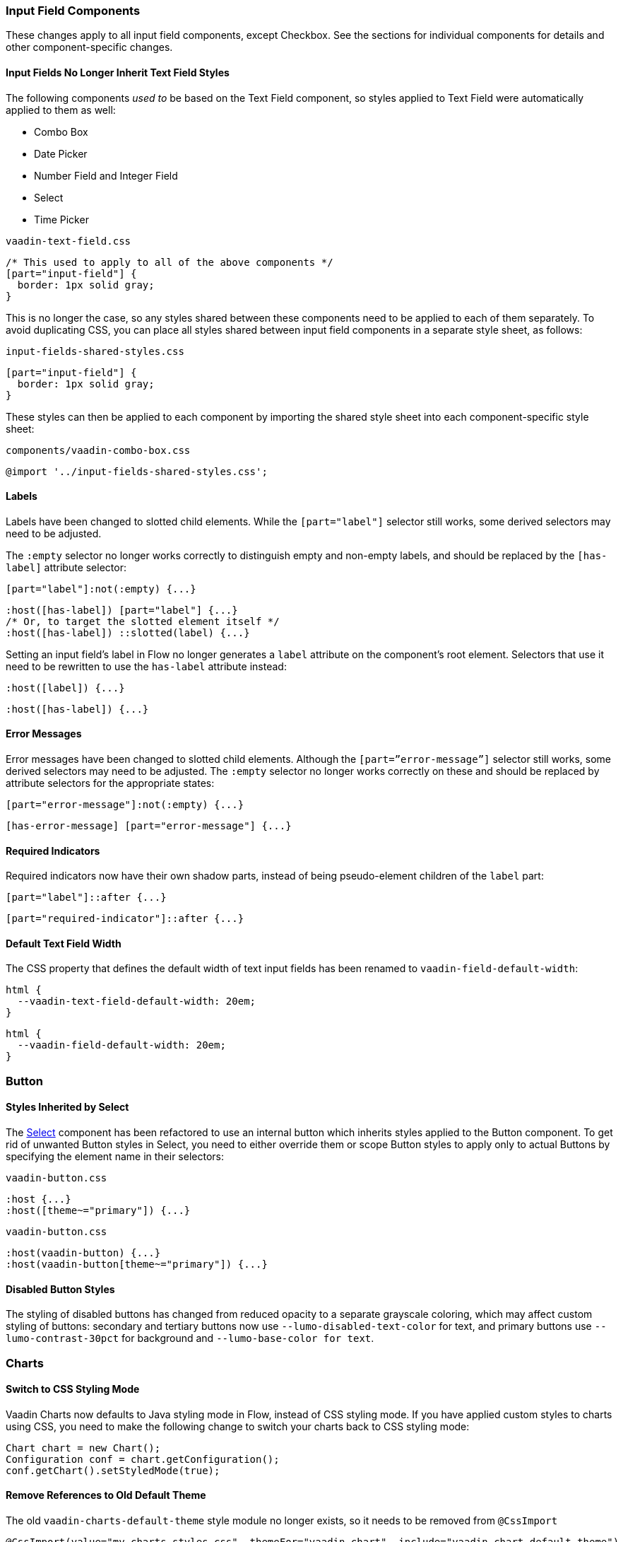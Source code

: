 [discrete]
[[styling-input-field-components, input field components]]
=== Input Field Components

These changes apply to all input field components, except Checkbox.
See the sections for individual components for details and other component-specific changes.

[discrete]
==== Input Fields No Longer Inherit Text Field Styles
The following components _used to_ be based on the Text Field component, so styles applied to Text Field were automatically applied to them as well:

* Combo Box
* Date Picker
* Number Field and Integer Field
* Select
* Time Picker

[source,css,role="before standalone"]
.`vaadin-text-field.css`
----
/* This used to apply to all of the above components */
[part="input-field"] {
  border: 1px solid gray;
}
----

This is no longer the case, so any styles shared between these components need to be applied to each of them separately.
To avoid duplicating CSS, you can place all styles shared between input field components in a separate style sheet, as follows:

[source,css,role="after standalone"]
.`input-fields-shared-styles.css`
----
[part="input-field"] {
  border: 1px solid gray;
}
----

These styles can then be applied to each component by importing the shared style sheet into each component-specific style sheet:

[source,css,role="after standalone"]
.`components/vaadin-combo-box.css`
----
@import '../input-fields-shared-styles.css';
----


[discrete]
==== Labels
Labels have been changed to slotted child elements.
While the `[part="label"]` selector still works, some derived selectors may need to be adjusted.

The `:empty` selector no longer works correctly to distinguish empty and non-empty labels, and should be replaced by the `[has-label]` attribute selector:
[source,css,role="before"]
----
[part="label"]:not(:empty) {...}
----
[source,css,role="after"]
----
:host([has-label]) [part="label"] {...}
/* Or, to target the slotted element itself */
:host([has-label]) ::slotted(label) {...}
----

Setting an input field's label in Flow no longer generates a `label` attribute on the component's root element.
Selectors that use it need to be rewritten to use the `has-label` attribute instead:
[source,css,role="before"]
----
:host([label]) {...}
----
[source,css,role="after"]
----
:host([has-label]) {...}
----


[discrete]
==== Error Messages
Error messages have been changed to slotted child elements.
Although the `[part=”error-message”]` selector still works, some derived selectors may need to be adjusted.
The `:empty` selector no longer works correctly on these and should be replaced by attribute selectors for the appropriate states:
[source,css,role="before"]
----
[part="error-message"]:not(:empty) {...}
----
[source,css,role="after"]
----
[has-error-message] [part="error-message"] {...}
----


[discrete]
==== Required Indicators
Required indicators now have their own shadow parts, instead of being pseudo-element children of the `label` part:
[source,css,role="before"]
----
[part="label"]::after {...}
----
[source,css,role="after"]
----
[part="required-indicator"]::after {...}
----


[discrete]
==== Default Text Field Width
The CSS property that defines the default width of text input fields has been renamed to `vaadin-field-default-width`:
[source,css,role="before"]
----
html {
  --vaadin-text-field-default-width: 20em;
}
----
[source,css,role="after"]
----
html {
  --vaadin-field-default-width: 20em;
}
----


[discrete]
=== Button

[discrete]
==== Styles Inherited by Select
The <<Select>> component has been refactored to use an internal button which inherits styles applied to the Button component.
To get rid of unwanted Button styles in Select, you need to either override them or scope Button styles to apply only to actual Buttons by specifying the element name in their selectors:

[source,css,role="before"]
.`vaadin-button.css`
----
:host {...}
:host([theme~="primary"]) {...}
----
[source,css,role="after"]
.`vaadin-button.css`
----
:host(vaadin-button) {...}
:host(vaadin-button[theme~="primary"]) {...}
----

[discrete]
==== Disabled Button Styles
The styling of disabled buttons has changed from reduced opacity to a separate grayscale coloring, which may affect custom styling of buttons: secondary and tertiary buttons now use `--lumo-disabled-text-color` for text, and primary buttons use `--lumo-contrast-30pct` for background and `--lumo-base-color for text`.

[discrete]
=== Charts

[discrete]
==== Switch to CSS Styling Mode

Vaadin Charts now defaults to Java styling mode in Flow, instead of CSS styling mode.
If you have applied custom styles to charts using CSS, you need to make the following change to switch your charts back to CSS styling mode:

[source,java]
----
Chart chart = new Chart();
Configuration conf = chart.getConfiguration();
conf.getChart().setStyledMode(true);
----

[discrete]
==== Remove References to Old Default Theme
The old `vaadin-charts-default-theme` style module no longer exists, so it needs to be removed from [annotationname]`@CssImport`

[source,java,role="before"]
----
@CssImport(value="my-charts-styles.css", themeFor="vaadin-chart", include="vaadin-chart-default-theme")
----
[source,java,role="after"]
----
@CssImport(value="my-charts-styles.css", themeFor="vaadin-chart")
----

(Correspondingly, if you have used a JS module for your custom chart styles, you need to remove the import of the default theme as well as its `include` in the `<style>` element.
It is also recommended to refactor the module into a regular style sheet.)


[discrete]
==== New Default Themes

The default colors in charts have changed in Vaadin 23 to better match the Lumo and Material themes.
You can revert to the old color scheme by switching to CSS styling mode and applying the `classic` theme:

[source,java]
----
chart.getElement().setAttribute("theme", "classic");
----

[discrete]
=== Checkbox and Radio Button

[discrete]
=== Label
Unlike most input field components, Checkboxes and Radio Buttons no longer have a `label` shadow part, so the label must be targeted as a child element:
[source,css,role="before"]
----
[part="label"] {...}
----
[source,css,role="after"]
----
::slotted(label) {...}
----

[discrete]
=== Lumo Properties Instead of Inherited Styles
Checkbox and Radio Button now use Lumo properties for all colors and fonts instead of inheriting some of these from their parent elements, and base all their dimensions on Lumo properties instead of basing them on the current font size:

* Label color: `--lumo-body-text-color`
* Label font size: `--lumo-font-size-m`
* Label line-height: `--lumo-line-height-s`
* Label margins: `--lumo-space-s` and `lumo-space-xs`
* Checkbox / Radio Button width & height: `--lumo-size-m`
* Checkbox / Radio Button margins: `--space-xs`

[discrete]
=== Checkbox Group

See changes common to all <<styling-input-field-components>>.

[discrete]
=== Combo Box

* No longer inherits Text Field styles.
* See changes common to all <<styling-input-field-components>>.
* See changes to <<styling-text-field>>, as these also apply to Combo Box.


[discrete]
==== Styles No Longer Inherited From Text Field
This component is no longer based on Text Field, so all styles previously applied via Text Field need to be applied to it separately in one of the following ways:

* Using a theme folder, place the styles in `/components/vaadin-combo-box.css`
* Or, in Flow, with [annotationname]`@CssImport(..., themeFor="vaadin-combo-box")`


[discrete]
==== Overlay and List Items
The contents of `vaadin-combo-box-item` are now slotted child elements.
This mainly affects styles applied to custom renderers:
[source,css,role="before"]
----
[content].some-classname {...}
----
[source,css,role="after"]
----
::slotted(.some-classname) {...}
----

The selection checkmarks in them have been moved to their own shadow parts:
[source,css,role="before"]
----
:host::before {...}
----
[source,css,role="after"]
----
[part="checkmark"]::before {...}
----


[discrete]
==== Miscellaneous
The `vaadin-text-field-container` internal wrapper has been renamed `vaadin-combo-box-container`.
_(Note: this is an internal element whose styling is not supported)_.


[discrete]
=== Confirm Dialog

Styles should now target the `vaadin-confirm-dialog-overlay` element instead of `vaadin-confirm-dialog`.


[discrete]
=== CRUD

Depending on the editor position, styles for the CRUD editor should now target either the `vaadin-crud` element itself (for _aside_ and _bottom_ positions) or `vaadin-crud-dialog-overlay` (for the _overlay_ position), instead of `vaadin-dialog-layout`.


[discrete]
=== Date Picker

* No longer inherits Text Field styles.
* See changes common to all <<styling-input-field-components>>.
* See changes to <<styling-text-field>>, as these also apply to Date Picker.


[discrete]
==== Styles No Longer Inherited From Text Field
This component is no longer based on Text Field, so all styles previously applied via Text Field need to be applied to it separately in one of the following ways:

* Using a theme folder, place the styles in `/components/vaadin-date-picker.css`
* Or, in Flow, with [annotationname]`@CssImport(..., themeFor="vaadin-date-picker")`


[discrete]
==== Miscellaneous
* The `vaadin-text-field-container` internal wrapper has been renamed `vaadin-date-picker-container`.
_(Note: this is an internal element whose styling is not supported)._
* The calendar overlay’s week number text color has changed from `--lumo-tertiary-text-color` to `--lumo-secondary-text-color`.


[discrete]
=== Date Time Picker

* See changes common to all <<styling-input-field-components>>.
* See changes to <<styling-text-field>>, as these also apply to Date Time Picker.


[discrete]
==== Styles No Longer Inherited From Custom Field
This component is no longer based on Custom Field, so all styles previously applied via Custom Field need to be applied to Date Time Picker separately in one of the following ways:

* Using a theme folder, place the styles in `/components/vaadin-date-time-picker.css`
* Or, in Flow, with [annotationname]`@CssImport(..., themeFor="vaadin-date-time-picker")`


[discrete]
==== Slotted Date Picker and Time Picker
The Date Picker and Time Picker sub-fields are now slotted children of the Date Time Picker:
[source,css,role="before"]
----
[part="date"] {...}
[part="time"] {...}
----
[source,css,role="after"]
----
::slotted([slot="date-picker"]) {...}
::slotted([slot="time-picker"]) {...}
----

The internal `slot-container` wrapper has been renamed `slots`.
_(Note: this is an internal element whose styling is not supported)._


[discrete]
=== Grid

The color and opacity of inactive sort indicators have been changed from `--lumo-body-text-color` at 0.2 opacity (0.6 on hover) to `--lumo-tertiary-text-color` (`--lumo-body-text-color` on hover) at 1.0 opacity.


[discrete]
=== Horizontal and Vertical Layout

Vertical Layout and Horizontal Layout have been refactored to use the CSS `gap` property for spacing between components, instead of margins.
This makes it possible to use `flex-wrap` to wrap the contents of these layouts without spacing conflicts.
Custom margins applied to components in these layouts will now be applied _in addition to_ the spacing, instead of _overriding_ the spacing.
Although the best approach is to simply refactor all custom margins applied to elements inside layouts with spacing, a quick fix is to subtract `var(--lumo-space-m)` from affected margins (`margin-top` for Vertical Layouts and `margin-left` for Horizontal Layouts):
[source,css,role="before"]
----
.some-layout-child {
  margin-left: 50px;
}
----
[source,css,role="after"]
----
.some-layout-child {
  margin-left: calc(50px - var(--lumo-space-m));
}
----


[discrete]
=== Icons

Icons are now rendered as `vaadin-icon` elements instead of `iron-icon`.
[source,css,role="before"]
----
::slotted(iron-icon) {...}
----
[source,css,role="after"]
----
::slotted(vaadin-icon) {...}
----


[discrete]
=== Number Field and Integer Field

* No longer inherit Text Field styles.
* See changes common to all <<styling-input-field-components>>.
* See changes to <<styling-text-field>>, as these also apply to Number Field and Integer Field.


[discrete]
==== Styles No Longer Inherited From Text Field
This component is no longer based on Text Field, so all styles previously applied via Text Field need to be applied to it separately in one of the following ways:

* Using a theme folder, place the styles in `/components/vaadin-number-field.css`
* Or, in Flow, with [annotationname]`@CssImport(..., themeFor="vaadin-number-field")`


[discrete]
=== Password Field

All styles are still inherited from <<styling-text-field>>, so the same changes apply to it.


[discrete]
=== Radio Button Group

* See changes common to all <<styling-input-field-components>>.
* See <<Checkbox and Radio Button>> for changes to Radio Button.


[discrete]
=== Select

* No longer inherits Text Field styles.
* See changes common to all <<styling-input-field-components>>.


[discrete]
==== Styles No Longer Inherited From Text Field
This component is no longer based on Text Field, so all styles previously applied via Text Field need to be applied to it separately in one of the following ways:

* Using a theme folder, place the styles in `/components/vaadin-select.css`
* Or, in Flow, with [annotationname]`@CssImport(..., themeFor="vaadin-select")`


[discrete]
==== New List Item Element
List items are now `vaadin-select-item` elements instead of `vaadin-item` (although they extend the latter, so styles applied to `vaadin-item` apply to `vaadin-select-item` as well).
[source,css,role="before"]
.`styles.css`
----
vaadin-select-overlay vaadin-item {...}
----
[source,css,role="after"]
.`styles.css`
----
vaadin-select-item {...}
----

The contents of `vaadin-select-item` are slotted child elements.
This mainly affects styles applied to custom renderers:
[source,css,role="before"]
----
[content].some-classname {...}
----
[source,css,role="after"]
----
::slotted(.some-classname) {...}
----


[discrete]
==== Selection Checkmarks
The selection checkmarks in these have been moved to their own shadow parts:
[source,css,role="before"]
----
:host::before {...}
----
[source,css,role="after"]
----
[part="checkmark"]::before {...}
----


[discrete]
==== Value Displayed in Field
The value displayed in the field uses the new item element, too.
It is now a child of a new `vaadin-select-value-button` internal component, and is easiest to access as a regular child element of Select:
[source,css,role="before"]
----
[part="value"] vaadin-item {...}
----
[source,css,role="after"]
.`styles.css`
----
vaadin-select vaadin-select-item {...}
----


[discrete]
==== Placeholder Text
The value placeholder text needs to be targeted a bit differently from other similar fields:
[source,css,role="before"]
----
[part="value"]:placeholder-shown {...}
----
[source,css,role="after"]
----
::slotted([placeholder]) {...}
----


[discrete]
=== Tabs

The color of inactive tabs has been changed from `--lumo-contrast-60pct` to `--lumo-secondary-text-color`.



[discrete]
=== Text Area

See changes common to all <<styling-input-field-components>>.


[discrete]
==== Slotted Native Input Element
The native `<textarea>` element is now a slotted child element, and the value shadow part has been removed:
[source,css,role="before"]
----
[part="value"] {...}
----
[source,css,role="after"]
----
::slotted(textarea) {...}
----

This also affects selectors for the placeholder text:
[source,css,role="before"]
----
[part="value"]::placeholder {...}
/* or */
[part="value"]:placeholder-shown {...}
----
[source,css,role="after"]
----
::slotted(textarea:placeholder-shown) {...}
----


[discrete]
[[styling-text-field]]
=== Text Field

See changes common to all <<styling-input-field-components>>.


[discrete]
==== Other Components No Longer Inherit Text Field Styles
The following components no longer inherit styles applied to Text Field, and need to be styled separately.
See <<styling-input-field-components>> for details.

* Combo Box
* Date Picker
* Number Field and Integer Field
* Select
* Time Picker

However, the same structural changes have been made to these as to Text Field, so the following changes and corresponding instructions apply to them as well.


[discrete]
==== Slotted Native Input Element
The native `<input>` element is now a slotted child element, and the value shadow part has been removed:
[source,css,role="before"]
----
[part="value"] {...}
----
[source,css,role="after"]
----
::slotted(input) {...}
----

This also affects selectors for the placeholder text:
[source,css,role="before"]
----
[part="value"]::placeholder {...}
/* or */
[part="value"]:placeholder-shown {...}
----
[source,css,role="after"]
----
::slotted(input:placeholder-shown) {...}
----


[discrete]
==== Placeholder Text Color
Placeholder text now uses the `--lumo-secondary-text-color` color property, instead of `--lumo-body-text-color` with 0.5 opacity.


[discrete]
=== Time Picker

* No longer inherits Text Field styles.
* See changes common to all <<styling-input-field-components>>.
* See changes to <<styling-text-field>>, as these also apply to Number Field and Integer Field.


[discrete]
==== Styles No Longer Inherited From Text Field
This component is no longer based on Text Field, so all styles previously applied via Text Field need to be applied to it separately in one of the following ways:

* Using a theme folder, place the styles in `/components/vaadin-time-picker.css`
* Or, in Flow, with [annotationname]`@CssImport(..., themeFor="vaadin-time-picker")`


[discrete]
=== Upload
The `clear-button` part has been renamed `remove-button`:
[source,css,role="before"]
----
[part="clear-button"] {...}
----
[source,css,role="after"]
----
[part="remove-button"] {...}
----

[discrete]
=== Loading Indicator

The loading indicator (the flashing blue bar at the top of the page) has been replaced in Vaadin 23 with a new component called the connection indicator, which has four states: connected, loading, connection lost, reconnecting.
Custom themes applied to the loading indicator will still work in Vaadin 23 (as they apply to the loading state of the new indicator).
However, for the other states (that is, for the connected, connection lost, reconnecting states) there is currently a link:https://github.com/vaadin/flow/issues/12696[bug] that causes the connection indicator at those states to always be visible at the bottom of every screen (as plain text of the connection status such as "Online").
As a workaround, you can copy the link:https://github.com/vaadin/flow-hilla-common/blob/main/frontend/packages/common-frontend/src/ConnectionIndicator.ts#L284[default styles of the connection indicator] into a stylesheet in your project, and add the desired loading indicator styles on top of those.
